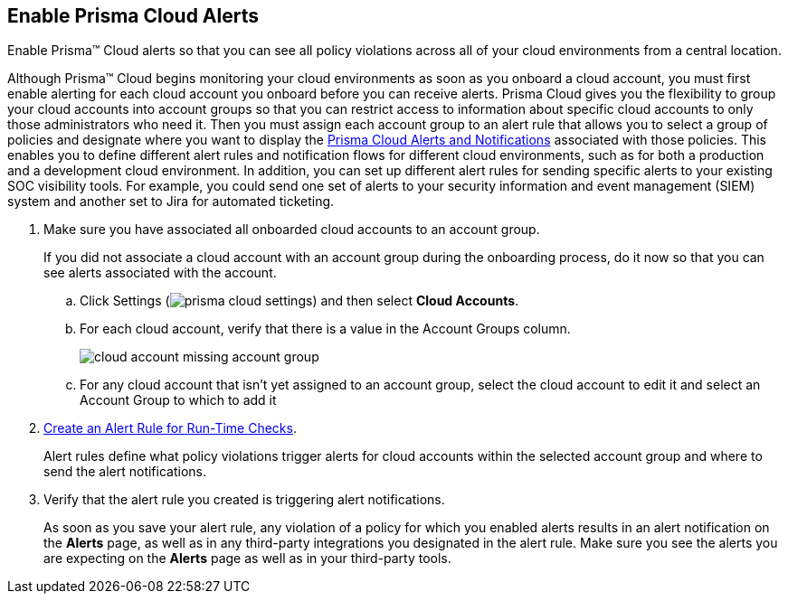 :topic_type: task
[.task]
[#id15b0e4c5-e7a6-4653-acbd-3338de344757]
== Enable Prisma Cloud Alerts

Enable Prisma™ Cloud alerts so that you can see all policy violations across all of your cloud environments from a central location.

Although Prisma™ Cloud begins monitoring your cloud environments as soon as you onboard a cloud account, you must first enable alerting for each cloud account you onboard before you can receive alerts. Prisma Cloud gives you the flexibility to group your cloud accounts into account groups so that you can restrict access to information about specific cloud accounts to only those administrators who need it. Then you must assign each account group to an alert rule that allows you to select a group of policies and designate where you want to display the xref:prisma-cloud-alert-notifications.adoc#id1fc26554-036c-42bf-88a6-3687c8e8dbb6[Prisma Cloud Alerts and Notifications] associated with those policies. This enables you to define different alert rules and notification flows for different cloud environments, such as for both a production and a development cloud environment. In addition, you can set up different alert rules for sending specific alerts to your existing SOC visibility tools. For example, you could send one set of alerts to your security information and event management (SIEM) system and another set to Jira for automated ticketing.

[.procedure]
. Make sure you have associated all onboarded cloud accounts to an account group.
+
If you did not associate a cloud account with an account group during the onboarding process, do it now so that you can see alerts associated with the account.

.. Click Settings (image:prisma-cloud-settings.png[scale=50]) and then select *Cloud Accounts*.

.. For each cloud account, verify that there is a value in the Account Groups column.
+
image::cloud-account-missing-account-group.png[scale=40]

.. For any cloud account that isn’t yet assigned to an account group, select the cloud account to edit it and select an Account Group to which to add it

. xref:create-an-alert-rule.adoc#idd1af59f7-792f-42bf-9d63-12d29ca7a950[Create an Alert Rule for Run-Time Checks].
+
Alert rules define what policy violations trigger alerts for cloud accounts within the selected account group and where to send the alert notifications.

. Verify that the alert rule you created is triggering alert notifications.
+
As soon as you save your alert rule, any violation of a policy for which you enabled alerts results in an alert notification on the *Alerts* page, as well as in any third-party integrations you designated in the alert rule. Make sure you see the alerts you are expecting on the *Alerts* page as well as in your third-party tools.
